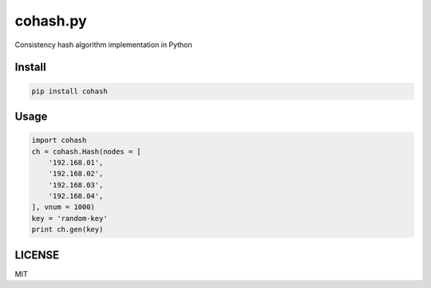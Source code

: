 cohash.py 
==================

.. image:: https://badge.fury.io/py/cohash.svg?2
    :target: https://badge.fury.io/py/cohash?2

.. image:: https://travis-ci.org/theharveyz/cohash.py.svg?branch=master
    :target: https://travis-ci.org/theharveyz/cohash.py

Consistency hash algorithm implementation in Python

Install
------------

.. code-block:: shell

    pip install cohash

Usage
------------

.. code-block:: python
    
    import cohash
    ch = cohash.Hash(nodes = [
        '192.168.01',
        '192.168.02',
        '192.168.03',
        '192.168.04',
    ], vnum = 1000)
    key = 'random-key'
    print ch.gen(key)

LICENSE
------------

MIT
